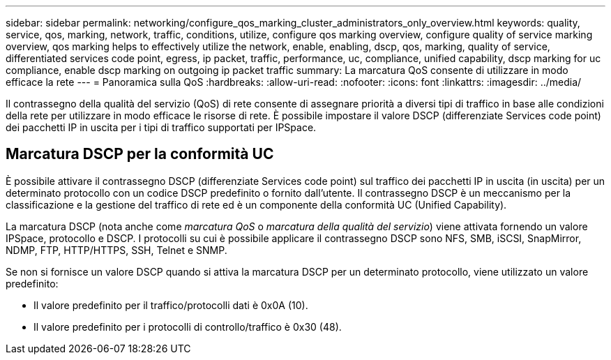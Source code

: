 ---
sidebar: sidebar 
permalink: networking/configure_qos_marking_cluster_administrators_only_overview.html 
keywords: quality, service, qos, marking, network, traffic, conditions, utilize, configure qos marking overview, configure quality of service marking overview, qos marking helps to effectively utilize the network, enable, enabling, dscp, qos, marking, quality of service, differentiated services code point, egress, ip packet, traffic, performance, uc, compliance, unified capability, dscp marking for uc compliance, enable dscp marking on outgoing ip packet traffic 
summary: La marcatura QoS consente di utilizzare in modo efficace la rete 
---
= Panoramica sulla QoS
:hardbreaks:
:allow-uri-read: 
:nofooter: 
:icons: font
:linkattrs: 
:imagesdir: ../media/


[role="lead"]
Il contrassegno della qualità del servizio (QoS) di rete consente di assegnare priorità a diversi tipi di traffico in base alle condizioni della rete per utilizzare in modo efficace le risorse di rete. È possibile impostare il valore DSCP (differenziate Services code point) dei pacchetti IP in uscita per i tipi di traffico supportati per IPSpace.



== Marcatura DSCP per la conformità UC

È possibile attivare il contrassegno DSCP (differenziate Services code point) sul traffico dei pacchetti IP in uscita (in uscita) per un determinato protocollo con un codice DSCP predefinito o fornito dall'utente. Il contrassegno DSCP è un meccanismo per la classificazione e la gestione del traffico di rete ed è un componente della conformità UC (Unified Capability).

La marcatura DSCP (nota anche come _marcatura QoS_ o _marcatura della qualità del servizio_) viene attivata fornendo un valore IPSpace, protocollo e DSCP. I protocolli su cui è possibile applicare il contrassegno DSCP sono NFS, SMB, iSCSI, SnapMirror, NDMP, FTP, HTTP/HTTPS, SSH, Telnet e SNMP.

Se non si fornisce un valore DSCP quando si attiva la marcatura DSCP per un determinato protocollo, viene utilizzato un valore predefinito:

* Il valore predefinito per il traffico/protocolli dati è 0x0A (10).
* Il valore predefinito per i protocolli di controllo/traffico è 0x30 (48).

